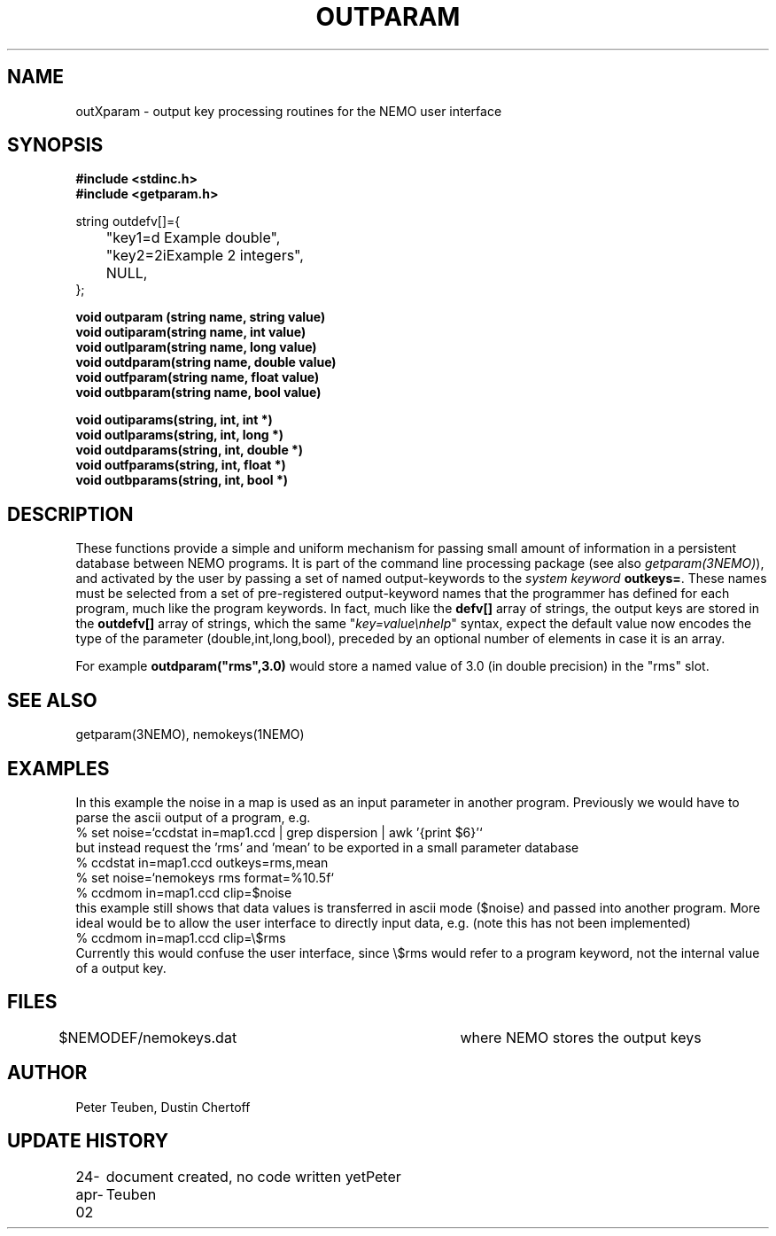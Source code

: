 .TH OUTPARAM 3NEMO "24 April 2002"
.SH NAME
outXparam \- output key processing routines for the NEMO user interface 
.SH SYNOPSIS
.nf
.B #include <stdinc.h>
.B #include <getparam.h>
.PP
string outdefv[]={
	"key1=d\n     Example double",
	"key2=2i\n	Example 2 integers",
	NULL,
};
.PP
.B void outparam (string name, string value)
.B void outiparam(string name, int    value)
.B void outlparam(string name, long   value)
.B void outdparam(string name, double value)
.B void outfparam(string name, float  value)
.B void outbparam(string name, bool   value)
.PP
.B void outiparams(string, int, int *)
.B void outlparams(string, int, long *)
.B void outdparams(string, int, double *)
.B void outfparams(string, int, float *)
.B void outbparams(string, int, bool *)
.fi
.SH DESCRIPTION
These functions provide a simple and uniform mechanism for 
passing small amount of information in a persistent database
between NEMO programs. It is part of the command line processing
package (see also \fIgetparam(3NEMO)\fP), and activated
by the user
by passing a set of named output-keywords to the 
\fIsystem keyword\fP  \fBoutkeys=\fP. 
These names must be selected from a set of pre-registered 
output-keyword names that the programmer has defined for 
each program, much like the program keywords. In fact, 
much like the \fBdefv[]\fP array of strings, the output
keys are stored in the \fBoutdefv[]\fP array of strings,
which the same "\fIkey=value\\nhelp\fP" syntax, expect
the default value now encodes the type of the parameter
(double,int,long,bool), preceded by an optional number
of elements in case it is an array.
.PP
For example \fBoutdparam("rms",3.0)\fP would store
a named value of 3.0 (in double precision) in the
"rms" slot.
.SH SEE ALSO
getparam(3NEMO), nemokeys(1NEMO)
.SH EXAMPLES
In this example the noise in a map is used as an input parameter
in another program. Previously we would have to parse the
ascii output of a program, e.g.
.nf
  % set noise=`ccdstat in=map1.ccd  | grep dispersion | awk '{print $6}'`
.fi
but instead request the 'rms' and 'mean' to be exported in a
small parameter database
.nf
  % ccdstat in=map1.ccd    outkeys=rms,mean
  % set noise=`nemokeys rms format=%10.5f`
  % ccdmom in=map1.ccd clip=$noise
.fi
this example still shows that data values is transferred in ascii mode ($noise)
and passed into another program. More ideal would be to allow the user interface
to directly input data, e.g. (note this has not been implemented)
.nf
  % ccdmom in=map1.ccd clip=\\$rms
.fi
Currently this would confuse the user interface, since \\$rms would refer to
a program keyword, not the internal value of a output key.
.SH FILES
.nf
$NEMODEF/nemokeys.dat		where NEMO stores the output keys
.fi
.SH AUTHOR
Peter Teuben, Dustin Chertoff
.SH UPDATE HISTORY
.nf
.ta +1i +3.5i
24-apr-02	document created, no code written yet	Peter Teuben
.fi

